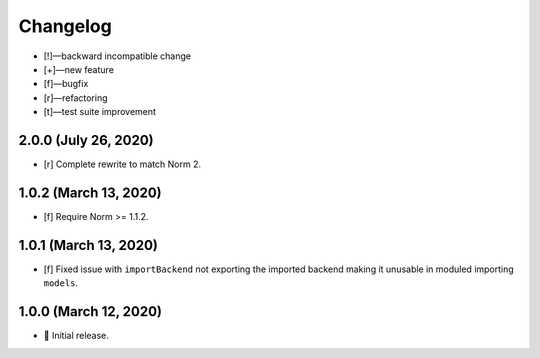 *********
Changelog
*********

-   [!]—backward incompatible change
-   [+]—new feature
-   [f]—bugfix
-   [r]—refactoring
-   [t]—test suite improvement


2.0.0 (July 26, 2020)
=====================

-   [r] Complete rewrite to match Norm 2.


1.0.2 (March 13, 2020)
======================

-   [f] Require Norm >= 1.1.2.


1.0.1 (March 13, 2020)
======================

-   [f] Fixed issue with ``importBackend`` not exporting the imported backend making it unusable in moduled importing ``models``.


1.0.0 (March 12, 2020)
======================

-   🎉 Initial release.
